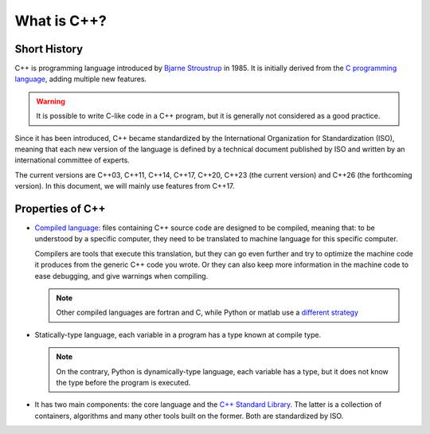 What is C++?
############

.. _sec_short_history:

Short History
-------------

C++ is programming language introduced by `Bjarne Stroustrup <https://en.wikipedia.org/wiki/Bjarne_Stroustrup>`__ in 1985. It is initially derived from the `C programming language <https://en.wikipedia.org/wiki/C_(programming_language)>`__, adding multiple new features.

.. warning:: It is possible to write C-like code in a C++ program, but it is generally not considered as a good practice.

Since it has been introduced, C++ became standardized by the International Organization for Standardization (ISO), meaning that each new version of the language is defined by a technical document published by ISO and written by an international committee of experts.

The current versions are C++03, C++11, C++14, C++17, C++20, C++23 (the current version) and C++26 (the forthcoming version). In this document, we will mainly use features from C++17.

.. _sec_properties:

Properties of C++
-----------------

- `Compiled language <https://en.wikipedia.org/wiki/Compiled_language>`__: files containing C++ source code are designed to be compiled, meaning that: to be understood by a specific computer, they need to be translated to machine language for this specific computer. 
  
  Compilers are tools that execute this translation, but they can go even further and try to optimize the machine code it produces from the generic C++ code you wrote. Or they can also keep more information in the machine code to ease debugging, and give warnings when compiling.

  .. note:: Other compiled languages are fortran and C, while Python or matlab use a `different strategy <https://en.wikipedia.org/wiki/Interpreter_(computing)>`__

- Statically-type language, each variable in a program has a type known at compile type.

  .. note:: On the contrary, Python is dynamically-type language, each variable has a type, but it does not know the type before the program is executed.

- It has two main components: the core language and the `C++ Standard Library <https://en.wikipedia.org/wiki/C%2B%2B_Standard_Library>`__. The latter is a collection of containers, algorithms and many other tools built on the former. Both are standardized by ISO.
